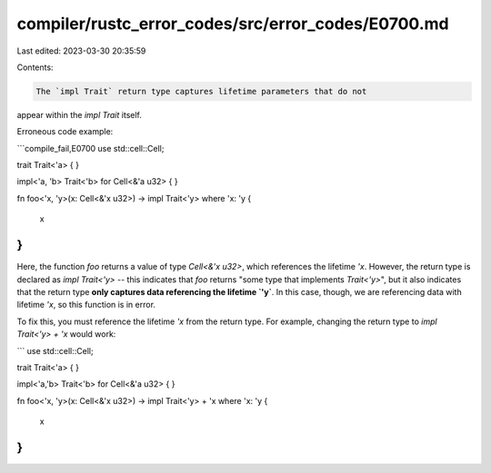 compiler/rustc_error_codes/src/error_codes/E0700.md
===================================================

Last edited: 2023-03-30 20:35:59

Contents:

.. code-block:: md

    The `impl Trait` return type captures lifetime parameters that do not
appear within the `impl Trait` itself.

Erroneous code example:

```compile_fail,E0700
use std::cell::Cell;

trait Trait<'a> { }

impl<'a, 'b> Trait<'b> for Cell<&'a u32> { }

fn foo<'x, 'y>(x: Cell<&'x u32>) -> impl Trait<'y>
where 'x: 'y
{
    x
}
```

Here, the function `foo` returns a value of type `Cell<&'x u32>`,
which references the lifetime `'x`. However, the return type is
declared as `impl Trait<'y>` -- this indicates that `foo` returns
"some type that implements `Trait<'y>`", but it also indicates that
the return type **only captures data referencing the lifetime `'y`**.
In this case, though, we are referencing data with lifetime `'x`, so
this function is in error.

To fix this, you must reference the lifetime `'x` from the return
type. For example, changing the return type to `impl Trait<'y> + 'x`
would work:

```
use std::cell::Cell;

trait Trait<'a> { }

impl<'a,'b> Trait<'b> for Cell<&'a u32> { }

fn foo<'x, 'y>(x: Cell<&'x u32>) -> impl Trait<'y> + 'x
where 'x: 'y
{
    x
}
```


